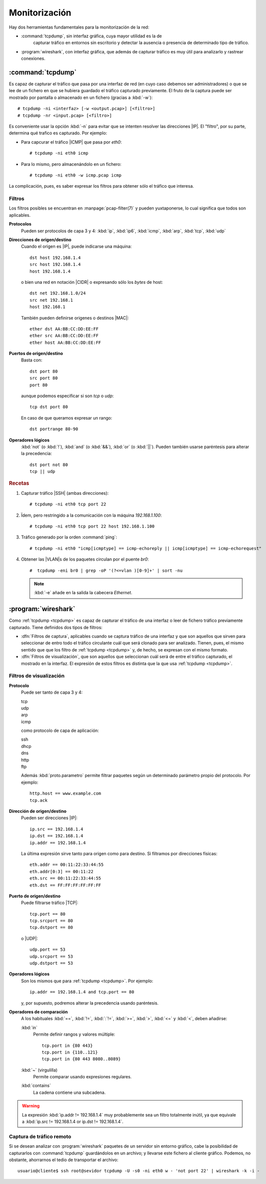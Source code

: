 .. _sniffing:

Monitorización
**************
Hay dos herramientas fundamentales para la monitorización de la red:

* :command:`tcpdump`, sin interfaz gráfica, cuya mayor utilidad es la de
   capturar tráfico en entornos sin escritorio y detectar la ausencia o
   presencia de determinado tipo de tráfico.

* :program:`wireshark`, con interfaz gráfica, que además de capturar tráfico es
  muy útil para analizarlo y rastrear conexiones.

.. _tcpdump:
.. index:: tcpdump

:command:`tcpdump`
==================
Es capaz de capturar el tráfico que pasa por una interfaz de red (en cuyo caso
debemos ser administradores) o que se lee de un fichero en que se hubiera
guardado el tráfico capturado previamente. El fruto de la captura puede ser
mostrado por pantalla o almacenado en un fichero (gracias a :kbd:`-w`)::

   # tcpdump -ni <interfaz> [-w <output.pcap>] [<filtro>]
   # tcpdump -nr <input.pcap> [<filtro>]

Es conveniente usar la opción :kbd:`-n` para evitar que se intenten resolver las
direcciones |IP|. El "filtro", por su parte, determina qué trafico es capturado.
Por ejemplo:

* Para capcurar el tráfico |ICMP| que pasa por *eth0*::

   # tcpdump -ni eth0 icmp

* Para lo mismo, pero almacenándolo en un fichero::

   # tcpdump -ni eth0 -w icmp.pcap icmp

La complicación, pues, es saber expresar los filtros para obtener sólo el
tráfico que interesa.

Filtros
-------
Los filtros posibles se encuentran en :manpage:`pcap-filter(7)` y pueden
yuxtaponerse, lo cual significa que todos son aplicables.

**Protocolos**
   Pueden ser protocolos de capa 3 y 4: :kbd:`ip`, :kbd:`ip6`, :kbd:`icmp`,
   :kbd:`arp`, :kbd:`tcp`, :kbd:`udp`

**Direcciones de origen/destino**
   Cuando el origen es |IP|, puede indicarse una máquina::

      dst host 192.168.1.4
      src host 192.168.1.4
      host 192.168.1.4

   o bien una red en notación |CIDR| o expresando sólo los *bytes* de host::

      dst net 192.168.1.0/24
      src net 192.168.1
      host 192.168.1

   También pueden definirse origenes o destinos |MAC|::

      ether dst AA:BB:CC:DD:EE:FF
      ether src AA:BB:CC:DD:EE:FF
      ether host AA:BB:CC:DD:EE:FF

**Puertos de origen/destino**
   Basta con::

      dst port 80
      src port 80
      port 80

   aunque podemos especificar si son *tcp* o *udp*::

      tcp dst port 80

   En caso de que queramos expresar un rango::

      dst portrange 80-90

**Operadores lógicos**
   :kbd:`not` (o :kbd:`!`), :kbd:`and` (o :kbd:`&&`), :kbd:`or` (o :kbd:`||`).
   Pueden también usarse paréntesis para alterar la precedencia::

      dst port not 80
      tcp || udp

.. rubric:: Recetas

#. Capturar tráfico |SSH| (ambas direcciones)::

    # tcpdump -ni eth0 tcp port 22

#. Ïdem, pero restringido a la comunicación con la máquina *192.168.1.100*::

    # tcpdump -ni eth0 tcp port 22 host 192.168.1.100

#. Tráfico generado por la orden :command:`ping`::

    # tcpdump -ni eth0 "icmp[icmptype] == icmp-echoreply || icmp[icmptype] == icmp-echorequest"

#. Obtener las |VLAN|\ s de los paquetes circulan por el puente *br0*::

    #  tcpdump -eni br0 | grep -oP '(?<=vlan )[0-9]+' | sort -nu 

   .. note:: :kbd:`-e` añade en la salida la cabecera *Ethernet*.

.. _wireshark:

:program:`wireshark`
====================
Como :ref:`tcpdump <tcpdump>` es capaz de capturar el tráfico de una interfaz o leer de
fichero tráfico previamente capturado. Tiene definidos dos tipos de filtros:

* :dfn:`Filtros de captura`, aplicables cuando se captura tráfico de una
  interfaz y que son aquellos que sirven para seleccionar de entro todo el
  tráfico circulante cuál que será clonado para ser analizado. Tienen, pues, el
  mismo sentido que que los filtro de :ref:`tcpdump <tcpdump>` y, de hecho, se expresan
  con el mismo formato.

* :dfn:`Filtros de visualización`, que son aquellos que seleccionan cuál será de entre
  el tráfico capturado, el mostrado en la interfaz. El expresión de estos
  filtros es distinta que la que usa :ref:`tcpdump <tcpdump>`.

Filtros de visualización
------------------------

**Protocolo**
   Puede ser tanto de capa 3 y 4:
   
   | tcp
   | udp
   | arp
   | icmp

   como protocolo de capa de aplicación:

   | ssh
   | dhcp
   | dns
   | http
   | ftp

   Además :kbd:`proto.parametro` permite filtrar paquetes según un determinado
   parámetro propio del protocolo. Por ejemplo::

      http.host == www.example.com
      tcp.ack

**Dirección de origen/destino**
   Pueden ser direcciones |IP|::

      ip.src == 192.168.1.4
      ip.dst == 192.168.1.4
      ip.addr == 192.168.1.4

   La última expresión sirve tanto para origen como para destino. Si filtramos
   por direcciones físicas::

      eth.addr == 00:11:22:33:44:55
      eth.addr[0:3] == 00:11:22
      eth.src == 00:11:22:33:44:55
      eth.dst == FF:FF:FF:FF:FF:FF

**Puerto de origen/destino**
   Puede filtrarse tráfico |TCP|::

      tcp.port == 80
      tcp.srcport == 80
      tcp.dstport == 80

   o |UDP|::

      udp.port == 53
      udp.srcport == 53
      udp.dstport == 53

**Operadores lógicos**
   Son los mismos que para :ref:`tcpdump <tcpdump>`. Por ejemplo::

      ip.addr == 192.168.1.4 and tcp.port == 80

   y, por supuesto, podremos alterar la precedencia usando paréntesis.

**Operadores de comparación**
   A los habituales :kbd:`==`, :kbd:`!=`, :kbd:`:`!=`, :kbd:`>=`, :kbd:`>`, :kbd:`<=` y :kbd:`<`, deben añadirse:

   :kbd:`in`
      Permite definir rangos y valores múltiple::

         tcp.port in {80 443}
         tcp.port in {110..121}
         tcp.port in {80 443 8080..8089}

   :kbd:`~` (virgulilla)
      Permite comparar usando expresiones regulares.

   :kbd:`contains`
      La cadena contiene una subcadena.

.. warning:: La expresión :kbd:`ip.addr != 192.168.1.4` muy probablemente sea un
   filtro totalmente inútil, ya que equivale a :kbd:`ip.src != 192.168.1.4 or
   ip.dst != 192.168.1.4`.

Captura de tráfico remoto
-------------------------
Si se desean analizar con :program:`wireshark` paquetes de un servidor sin
entorno gráfico, cabe la posibilidad de capturarlos con :command:`tcpdump`
guardándolos en un archivo; y llevarse este fichero al cliente gráfico. Podemos,
no obstante, ahorrarnos el tedio de transportar el archivo::

   usuario@cliente$ ssh root@sevidor tcpdump -U -s0 -ni eth0 w - 'not port 22' | wireshark -k -i -

.. todo:: Quizás es interesante explorar las posibilidades de `scapy
   <https://seguridadyredes.wordpress.com/2010/07/02/scapy-manipulacion-avanzada-e-interactiva-de-paquetes/>`_.

.. |VLAN| replace:: :abbr:`VLAN (Virtual LAN)`
.. |MAC| replace:: :abbr:`MAC (Media Access Control)`
.. |TCP| replace:: :abbr:`TCP (Transmission Control Protocol)`
.. |UDP| replace:: :abbr:`UDP (User Datagram Protocol )`
.. |ICMP| replace:: :abbr:`ICMP (Internet Control Message Protocol)`
.. |CIDR| replace:: :abbr:`CIDR (Classless Inter-Domain Routing)`
